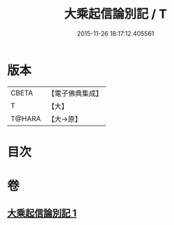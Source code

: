 #+TITLE: 大乘起信論別記 / T
#+DATE: 2015-11-26 18:17:12.405561
* 版本
 |     CBETA|【電子佛典集成】|
 |         T|【大】     |
 |    T@HARA|【大→原】   |

* 目次
* 卷
** [[file:KR6o0104_001.txt][大乘起信論別記 1]]
